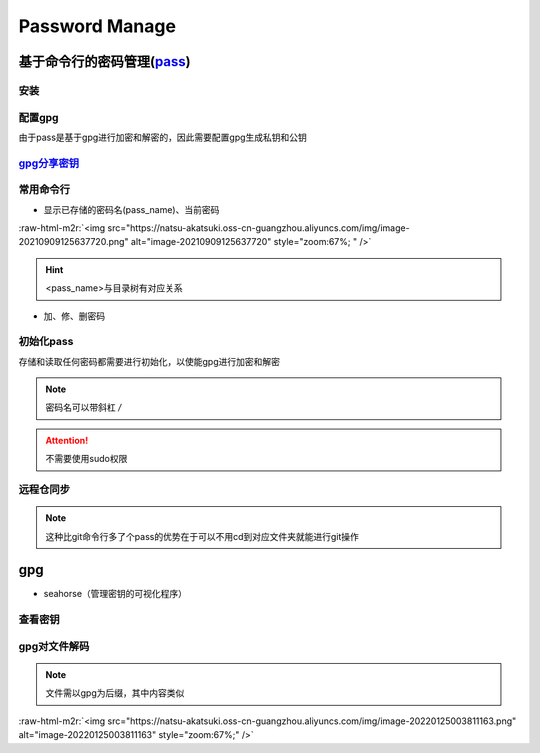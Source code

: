 .. role:: raw-html-m2r(raw)
   :format: html


Password Manage
===============

基于命令行的密码管理(\ `pass <https://wiki.archlinux.org/title/Pass>`_\ )
-------------------------------------------------------------------------

安装
^^^^

.. prompt:: bash $,# auto

   $ sudo apt install pass

配置gpg
^^^^^^^

由于pass是基于gpg进行加密和解密的，因此需要配置gpg生成私钥和公钥

.. prompt:: bash $,# auto

   # 或者 gpg --gen-key
   $ gpg --full-generate-key

`gpg分享密钥 <https://unix.stackexchange.com/questions/481939/how-to-export-a-gpg-private-key-and-public-key-to-a-file>`_
^^^^^^^^^^^^^^^^^^^^^^^^^^^^^^^^^^^^^^^^^^^^^^^^^^^^^^^^^^^^^^^^^^^^^^^^^^^^^^^^^^^^^^^^^^^^^^^^^^^^^^^^^^^^^^^^^^^^^^^^^^^^^

.. prompt:: bash $,# auto

   # 显示已有的密钥
   $ gpg --list-secret-keys

   # 方法一：导出密钥与导入密钥
   $ gpg --export-secret-key <gpg_id> > <file_name.asc>
   $ gpg --import <file_name.asc>

   # 方法二：利用ssh+管道操作直接一步到位（完成导出与导入）
   $gpg --export-secret-key -a | ssh helios@10.23.21.164 gpg --import -

常用命令行
^^^^^^^^^^


* 显示已存储的密码名(pass_name)、当前密码

.. prompt:: bash $,# auto

   $ pass
   # 显示密码
   $ pass <pass_name>
   # 将密码拷贝到粘贴板
   $ pass -c <pass_name>

:raw-html-m2r:`<img src="https://natsu-akatsuki.oss-cn-guangzhou.aliyuncs.com/img/image-20210909125637720.png" alt="image-20210909125637720" style="zoom:67%; " />`

.. hint:: <pass_name>与目录树有对应关系



* 加、修、删密码

.. prompt:: bash $,# auto

   # 添加密码
   $ psss insert <pass_name>
   # 修改密码
   $ pass edit <pass_name>
   # 删除密码
   $ pass rm <pass_name>

初始化pass
^^^^^^^^^^

存储和读取任何密码都需要进行初始化，以使能gpg进行加密和解密

.. prompt:: bash $,# auto

   $ pass init <gpg-id or email>>

.. note:: 密码名可以带斜杠 `/`



.. image:: https://natsu-akatsuki.oss-cn-guangzhou.aliyuncs.com/img/image-20210909125220221.png
   :target: https://natsu-akatsuki.oss-cn-guangzhou.aliyuncs.com/img/image-20210909125220221.png
   :alt: image-20210909125220221


.. attention:: 不需要使用sudo权限


远程仓同步
^^^^^^^^^^

.. prompt:: bash $,# auto

   # 推送到远程仓
   $ pass git init
   $ pass git remote add origin <github_remote_repository_url>
   $ pass git push <-f>
   # 拉取到本地
   $ git clone <github_remote_repository_url> ~/.password-store

.. note:: 这种比git命令行多了个pass的优势在于可以不用cd到对应文件夹就能进行git操作


gpg
---


* seahorse（管理密钥的可视化程序）


.. image:: https://natsu-akatsuki.oss-cn-guangzhou.aliyuncs.com/img/image-20220124222044526.png
   :target: https://natsu-akatsuki.oss-cn-guangzhou.aliyuncs.com/img/image-20220124222044526.png
   :alt: image-20220124222044526


查看密钥
^^^^^^^^

.. prompt:: bash $,# auto

   # 查看公钥
   $ gpg --list-key
   # 查看私钥
   $ gpg --list-secret-keys

gpg对文件解码
^^^^^^^^^^^^^

.. prompt:: bash $,# auto

   $ gpg -p <file.gpg>

.. note:: 文件需以gpg为后缀，其中内容类似


:raw-html-m2r:`<img src="https://natsu-akatsuki.oss-cn-guangzhou.aliyuncs.com/img/image-20220125003811163.png" alt="image-20220125003811163" style="zoom:67%;" />`
